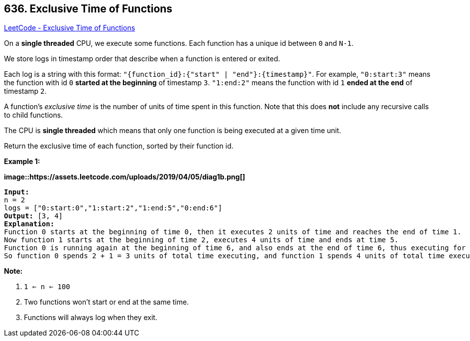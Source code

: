 == 636. Exclusive Time of Functions

https://leetcode.com/problems/exclusive-time-of-functions/[LeetCode - Exclusive Time of Functions]

On a *single threaded* CPU, we execute some functions.  Each function has a unique id between `0` and `N-1`.

We store logs in timestamp order that describe when a function is entered or exited.

Each log is a string with this format: `"{function_id}:{"start" | "end"}:{timestamp}"`.  For example, `"0:start:3"` means the function with id `0` *started at the beginning* of timestamp `3`.  `"1:end:2"` means the function with id `1` *ended at the end* of timestamp `2`.

A function's _exclusive time_ is the number of units of time spent in this function.  Note that this does *not* include any recursive calls to child functions.

The CPU is *single threaded* which means that only one function is being executed at a given time unit.

Return the exclusive time of each function, sorted by their function id.

 

*Example 1:*

*image::https://assets.leetcode.com/uploads/2019/04/05/diag1b.png[]*

[subs="verbatim,quotes"]
----
*Input:*
n = 2
logs = ["0:start:0","1:start:2","1:end:5","0:end:6"]
*Output:* [3, 4]
*Explanation:*
Function 0 starts at the beginning of time 0, then it executes 2 units of time and reaches the end of time 1.
Now function 1 starts at the beginning of time 2, executes 4 units of time and ends at time 5.
Function 0 is running again at the beginning of time 6, and also ends at the end of time 6, thus executing for 1 unit of time. 
So function 0 spends 2 + 1 = 3 units of total time executing, and function 1 spends 4 units of total time executing.
----

 

*Note:*


. `1 <= n <= 100`
. Two functions won't start or end at the same time.
. Functions will always log when they exit.


 

